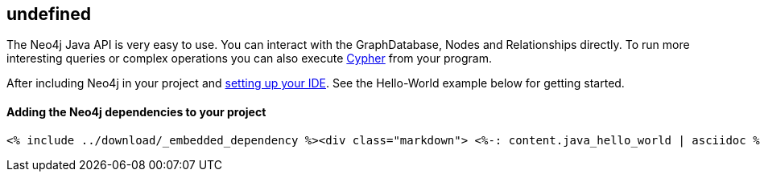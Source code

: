 == undefined
:type: track
:path: /c/track/java_basics


The Neo4j Java API is very easy to use. You can interact with the GraphDatabase, Nodes and Relationships directly. To run more interesting queries or complex operations you can also execute link:/java/java_cypher[Cypher] from your program.
 
After including Neo4j in your project and link:/java/ide[setting up your IDE]. See the Hello-World example below for getting started.
 
==== Adding the Neo4j dependencies to your project

 <% include ../download/_embedded_dependency %><div class="markdown"> <%-: content.java_hello_world | asciidoc %></div>
